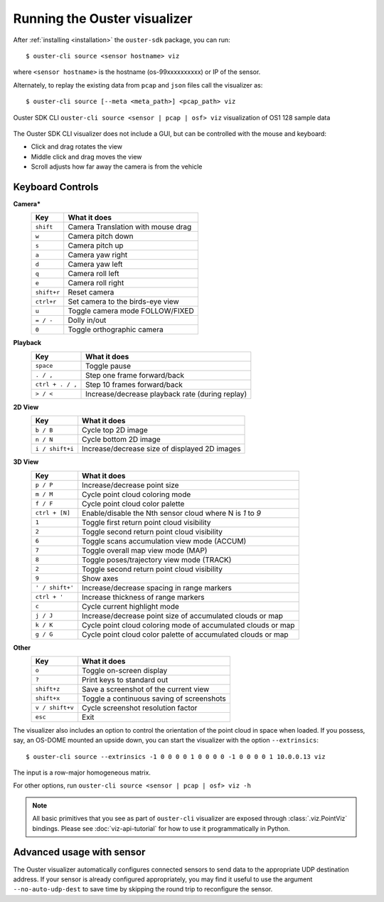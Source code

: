 .. _viz-run:

==============================
Running the Ouster visualizer
==============================


After :ref:`installing <installation>` the ``ouster-sdk`` package, you can run::

   $ ouster-cli source <sensor hostname> viz

where ``<sensor hostname>`` is the hostname (os-99xxxxxxxxxx) or IP of the sensor.

Alternately, to replay the existing data from ``pcap`` and ``json`` files call the visualizer as::

   $ ouster-cli source [--meta <meta_path>] <pcap_path> viz

.. figure:: /images/ouster-viz.png
    :align: center

    Ouster SDK CLI ``ouster-cli source <sensor | pcap | osf> viz`` visualization of OS1 128 sample data

The Ouster SDK CLI visualizer does not include a GUI, but can be controlled with the mouse and
keyboard:

* Click and drag rotates the view
* Middle click and drag moves the view
* Scroll adjusts how far away the camera is from the vehicle


.. _simple-viz-keymap:

..
   [start-simple-viz-keymap]

Keyboard Controls
-----------------

**Camera***
    ================ ===============================================
        Key          What it does
    ================ ===============================================
    ``shift``        Camera Translation with mouse drag
    ``w``            Camera pitch down
    ``s``            Camera pitch up
    ``a``            Camera yaw right
    ``d``            Camera yaw left
    ``q``            Camera roll left
    ``e``            Camera roll right
    ``shift+r``      Reset camera
    ``ctrl+r``       Set camera to the birds-eye view
    ``u``            Toggle camera mode FOLLOW/FIXED
    ``= / -``        Dolly in/out
    ``0``            Toggle orthographic camera
    ================ ===============================================

**Playback**
    ================ ===============================================
        Key          What it does
    ================ ===============================================
    ``space``        Toggle pause
    ``. / ,``        Step one frame forward/back
    ``ctrl + . / ,`` Step 10 frames forward/back
    ``> / <``        Increase/decrease playback rate (during replay)
    ================ ===============================================

**2D View**
    ================ ===============================================
        Key          What it does
    ================ ===============================================
    ``b / B``        Cycle top 2D image
    ``n / N``        Cycle bottom 2D image
    ``i / shift+i``  Increase/decrease size of displayed 2D images
    ================ ===============================================

**3D View**
    ================ ===============================================
        Key          What it does
    ================ ===============================================
    ``p / P``        Increase/decrease point size
    ``m / M``        Cycle point cloud coloring mode
    ``f / F``        Cycle point cloud color palette
    ``ctrl + [N]``   Enable/disable the Nth sensor cloud where N is `1` to `9`
    ``1``            Toggle first return point cloud visibility
    ``2``            Toggle second return point cloud visibility
    ``6``            Toggle scans accumulation view mode (ACCUM)
    ``7``            Toggle overall map view mode (MAP)
    ``8``            Toggle poses/trajectory view mode (TRACK)
    ``2``            Toggle second return point cloud visibility
    ``9``            Show axes
    ``' / shift+'``  Increase/decrease spacing in range markers
    ``ctrl + '``     Increase thickness of range markers
    ``c``            Cycle current highlight mode
    ``j / J``        Increase/decrease point size of accumulated clouds or map
    ``k / K``        Cycle point cloud coloring mode of accumulated clouds or map
    ``g / G``        Cycle point cloud color palette of accumulated clouds or map
    ================ ===============================================

**Other**
    ================ ===============================================
        Key          What it does
    ================ ===============================================
    ``o``            Toggle on-screen display
    ``?``            Print keys to standard out
    ``shift+z``      Save a screenshot of the current view
    ``shift+x``      Toggle a continuous saving of screenshots
    ``v / shift+v``  Cycle screenshot resolution factor
    ``esc``          Exit
    ================ ===============================================

..
   [end-simple-viz-keymap]

The visualizer also includes an option to control the orientation of the point cloud in space when
loaded. If you possess, say, an OS-DOME mounted an upside down, you can start the visualizer with
the option ``--extrinsics``::

    $ ouster-cli source --extrinsics -1 0 0 0 0 1 0 0 0 0 -1 0 0 0 0 1 10.0.0.13 viz

The input is a row-major homogeneous matrix.

For other options, run ``ouster-cli source <sensor | pcap | osf> viz -h``

.. note::

   All basic primitives that you see as part of ``ouster-cli`` visualizer are exposed through
   :class:`.viz.PointViz` bindings. Please see :doc:`viz-api-tutorial` for how to use it
   programmatically in Python.


Advanced usage with sensor
--------------------------

The Ouster visualizer automatically configures connected sensors to send data to the appropriate UDP
destination address. If your sensor is already configured appropriately, you may find it useful to
use the argument ``--no-auto-udp-dest`` to save time by skipping the round trip to reconfigure the
sensor.


